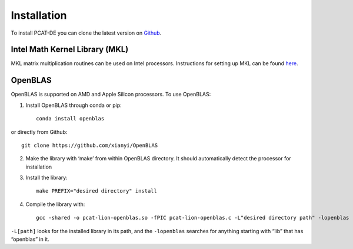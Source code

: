 Installation
-------------

To install PCAT-DE you can clone the latest version on `Github <https://github.com/RichardFeder/pcat-de>`_.

Intel Math Kernel Library (MKL)
+++++++++++++++++++++++++++++++

MKL matrix multiplication routines can be used on Intel processors. Instructions for setting up MKL can be found `here <https://www.intel.com/content/www/us/en/develop/documentation/get-started-with-mkl-for-dpcpp/top.html>`_.

OpenBLAS
++++++++

OpenBLAS is supported on AMD and Apple Silicon processors. To use OpenBLAS:

1) Install OpenBLAS through conda or pip:: 

    conda install openblas
or directly from Github::

      git clone https://github.com/xianyi/OpenBLAS

2) Make the library with ‘make’ from within OpenBLAS directory. It should automatically detect the processor for installation
3) Install the library::

    make PREFIX="desired directory" install
4) Compile the library with::

    gcc -shared -o pcat-lion-openblas.so -fPIC pcat-lion-openblas.c -L"desired directory path" -lopenblas
``-L[path]`` looks for the installed library in its path, and the ``-lopenblas`` searches for anything starting with “lib” that has “openblas” in it.
